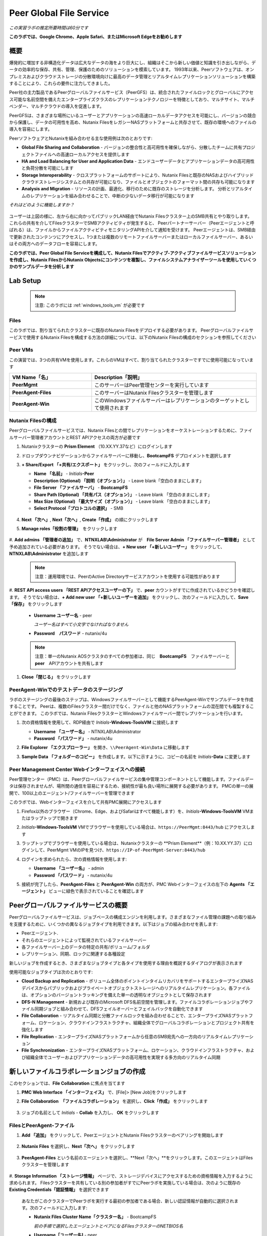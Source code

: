 .. role:: html(raw)
   :format: html

.. _peer:

------------------------
Peer Global File Service
------------------------

*この実習ラボの推定所要時間は60分です*

**このラボでは、Google Chrome、Apple Safari、またはMicrosoft Edgeをお勧めします**

概要
++++

爆発的に増加する非構造化データは広大なデータの海をより巨大にし、組織はそこから新しい価値と知識を引き出しながら、データの効率的な保存、共有、管理、保護のためのソリューションを模索しています。
1993年以来、Peerソフトウェアは、オンプレミスおよびクラウドストレージの分散環境向けに最高のデータ管理とリアルタイムレプリケーションソリューションを構築することにより、これらの要件に注力してきました。

Peer社の主力製品であるPeerグローバルファイルサービス（PeerGFS）は、統合されたファイルロックとグローバルにアクセス可能な名前空間を備えたエンタープライズクラスのレプリケーションテクノロジーを特徴としており、マルチサイト、マルチベンダー、マルチクラウドの導入を促進します。

PeerGFSは、さまざまな場所にいるユーザーとアプリケーションの高速ローカルデータアクセスを可能にし、バージョンの競合から保護し、データの可用性を高め、Nutanix FilesをレガシーNASプラットフォームと共存させて、既存の環境へのファイルの導入を容易にします。

PeerソフトウェアとNutanixを組み合わせる主な使用例は次のとおりです:

- **Global File Sharing and Collaboration** - バージョンの整合性と高可用性を確保しながら、分散したチームに共有プロジェクトファイルへの高速ローカルアクセスを提供します
- **HA and Load Balancing for User and Application Data** - エンドユーザーデータとアプリケーションデータの高可用性と負荷分散を可能にします
- **Storage Interoperability** - クロスプラットフォームのサポートにより、Nutanix Filesと既存のNASおよびハイブリッドクラウドストレージシステムとの共存が可能になり、ファイルとオブジェクトのフォーマット間の共存も可能になります
- **Analysis and Migration** - リソースの計画、最適化、移行のために既存のストレージを分析します。 分析とリアルタイムのレプリケーションを組み合わせることで、中断の少ないデータ移行が可能になります

*それはどのように機能しますか？*

.. figure:: images/integration.png

ユーザーは上図の様に、左から右に向かってパブリックLAN経由でNutanix Filesクラスター上のSMB共有とやり取りします。
これらの共有を介してFilesクラスターでSMBアクティビティが発生すると、
Peerパートナーサーバー（Peerエージェントと呼ばれる）は、ファイルからファイルアクティビティモニタリングAPIを介して通知を受けます。
Peerエージェントは、SMB経由で更新されたコンテンツにアクセスし、1つまたは複数のリモートファイルサーバーまたはローカルファイルサーバー、あるいはその両方へのデータフローを容易にします。

**このラボでは、Peer Global File Serviceを構成して、Nutanix Filesでアクティブ-アクティブファイルサービスソリューションを作成し、Nutanix FilesからNutanix Objectsにコンテンツを複製し、ファイルシステムアナライザーツールを使用していくつかのサンプルデータを分析します**

Lab Setup
+++++++++

   .. note::

    注意: このラボには :ref:`windows_tools_vm` が必要です


Files
.....

このラボでは、割り当てられたクラスターに既存のNutanix Filesをデプロイする必要があります。
Peerグローバルファイルサービスで使用するNutanix Filesを構成する方法の詳細については、以下のNutanix Filesの構成のセクションを参照してください

Peer VMs
........

この演習では、3つの共有VMを使用します。これらのVMはすべて、割り当てられたクラスターですでに使用可能になっています

.. list-table::
   :widths: 20 40
   :header-rows: 1

   * - **VM Name「名」**
     - **Description「説明」**
   * - **PeerMgmt**
     - このサーバーはPeer管理センターを実行しています
   * - **PeerAgent-Files**
     - このサーバーはNutanix Filesクラスターを管理します
   * - **PeerAgent-Win**
     - このWindowsファイルサーバーはレプリケーションのターゲットとして使用されます

Nutanix Filesの構成
...................

Peerグローバルファイルサービスでは、Nutanix Filesとの間でレプリケーションをオーケストレーションするために、ファイルサーバー管理者アカウントとREST APIアクセスの両方が必要です

#. Nutanixクラスターの **Prism Element** （10.XX.YY.37など）にログインします

#. ドロップダウンナビゲーションからファイルサーバーに移動し、**BootcampFS** デプロイメントを選択します

#. **+ Share/Export 「+共有/エクスポート」** をクリックし、次のフィールドに入力します

   - **Name 「名前」** - *Initials*\ **-Peer**
   - **Description (Optional)  「説明（オプション）」** - Leave blank「空白のままにします」
   - **File Server 「ファイルサーバ」** - **BootcampFS**
   - **Share Path (Optional) 「共有パス（オプション）」** - Leave blank 「空白のままにします」
   - **Max Size (Optional) 「最大サイズ（オプション）」** - Leave blank 「空白のままにします」
   - **Select Protocol「プロトコルの選択」** - SMB

   .. figure:: images/5.png

#. **Next 「次へ」**, **Next「次へ」**, **Create「作成」** の順にクリックします

#. **Manage roles「役割の管理」**　をクリックします

   .. figure:: images/6.png

#. **Add admins 「管理者の追加」** で、**NTNXLAB\\Administrator** が　**File Server Admin 「ファイルサーバー管理者」** として予め追加されている必要があります。
そうでない場合は、**+ New user 「+新しいユーザー」** をクリックして、**NTNXLAB\\Administrator** を追加します

   .. figure:: images/7.png

   .. note::

     注意：運用環境では、PeerのActive Directoryサービスアカウントを使用する可能性があります

#. **REST API access users 「REST APIアクセスユーザーの下」** で、**peer** カウントがすでに作成されているかどうかを確認します。
そうでない場合は、**+ Add new user 「+新しいユーザーを追加」** をクリックし、次のフィールドに入力して、**Save「保存」** をクリックします

   - **Username ユーザー名** - peer

     *ユーザー名はすべて小文字でなければなりません*

   - **Password　パスワード** - nutanix/4u

   .. figure:: images/8.png

   .. note::

     注意：単一のNutanix AOSクラスタのすべての参加者は、同じ　**BootcampFS**　ファイルサーバーと　**peer**　APIアカウントを共有します

#. **Close「閉じる」** をクリックします

PeerAgent-Winでのテストデータのステージング
......................................

ラボのステージングの最後のステップは、Windowsファイルサーバーとして機能するPeerAgent-Winでサンプルデータを作成することです。
Peerは、複数のFilesクラスター間だけでなく、ファイルと他のNASプラットフォームの混在間でも複製することができます。
このラボでは、Nutanix FilesクラスターとWindowsファイルサーバー間でレプリケーションを行います。

#. 次の資格情報を使用して、RDP経由で *Initials*\ **-Windows-ToolsVM** に接続します

   - **Username 「ユーザー名」** - NTNXLAB\\Administrator
   - **Password 「パスワード」** - nutanix/4u

#. **File Explorer 「エクスプローラー」** を開き、``\\PeerAgent-Win\Data`` に移動します

#. **Sample Data 「フォルダーのコピー」** を作成します。以下に示すように、コピーの名前を *Initials*\ **-Data** に変更します

   .. figure:: images/2.png


Peer Management Center Webインターフェイスへの接続
...............................................

Peer管理センター（PMC）は、Peerグローバルファイルサービスの集中管理コンポーネントとして機能します。ファイルデータは保存されませんが、場所間の通信を容易にするため、接続性が最も良い場所に展開する必要があります。 PMCの単一の展開で、100以上のエージェント/ファイルサーバーを管理できます

このラボでは、Webインターフェイスを介して共有PMC展開にアクセスします

#. Firefox以外のブラウザー（Chrome、Edge、およびSafariはすべて機能します）を、*Initials*\ **-Windows-ToolsVM** VMまたはラップトップで開きます

#. *Initials*\ **-Windows-ToolsVM** VMでブラウザーを使用している場合は、``https://PeerMgmt:8443/hub`` にアクセスします

#. ラップトップでブラウザーを使用している場合は、Nutanixクラスターの **Prism Element**（例：10.XX.YY.37）にログインして、PeerMgmt VMのIPを見つけ、``https://IP-of-PeerMgmt-Server:8443/hub``

#. ログインを求められたら、次の資格情報を使用します:

   - **Username 「ユーザー名」** - admin
   - **Password 「パスワード」** - nutanix/4u

#. 接続が完了したら、**PeerAgent-Files** と **PeerAgent-Win** の両方が、PMC Webインターフェイスの左下の **Agents 「エージェント」** ビューに緑色で表示されていることを確認します

   .. figure:: images/pmc.png

Peerグローバルファイルサービスの概要
++++++++++++++++++++++++++++++++

Peerグローバルファイルサービスは、ジョブベースの構成エンジンを利用します。さまざまなファイル管理の課題への取り組みを支援するために、いくつかの異なるジョブタイプを利用できます。以下はジョブの組み合わせを表します:

- Peerエージェント.
- それらのエージェントによって監視されているファイルサーバー
- 各ファイルサーバー上のデータの特定の共有/ボリューム/フォルダ
- レプリケーション、同期、ロックに関連する各種設定

新しいジョブを作成するとき、さまざまなジョブタイプと各タイプを使用する理由を概説するダイアログが表示されます

使用可能なジョブタイプは次のとおりです:

- **Cloud Backup and Replication** - ボリューム全体のポイントインタイムリカバリをサポートするエンタープライズNASデバイスからパブリックおよびプライベートオブジェクトストレージへのリアルタイムレプリケーション。各ファイルは、オプションのバージョントラッキングを備えた単一の透明なオブジェクトとして保存されます
- **DFS-N Management** - 新規および既存のMicrosoft DFS名前空間を管理します。ファイルコラボレーションジョブやファイル同期ジョブと組み合わせて、DFSフェイルオーバーとフェイルバックを自動化できます
- **File Collaboration** - リアルタイム同期と分散ファイルロックを組み合わせることで、エンタープライズNASプラットフォーム、ロケーション、クラウドインフラストラクチャ、組織全体でグローバルコラボレーションとプロジェクト共有を強化します
- **File Replication** - エンタープライズNASプラットフォームから任意のSMB宛先への一方向のリアルタイムレプリケーション
- **File Synchronization** - エンタープライズNASプラットフォーム、ロケーション、クラウドインフラストラクチャ、および組織全体でユーザーおよびアプリケーションデータの高可用性を実現する多方向のリアルタイム同期

新しいファイルコラボレーションジョブの作成
++++++++++++++++++++++++++++++++++++

このセクションでは、**File Collaboration** に焦点を当てます

#. **PMC Web Interface 「インターフェイス」** で、[File]> [New Job]をクリックします

#. **File Collaboration　「ファイルコラボレーション」** を選択し、**Click「作成」** をクリックします

   .. figure:: images/17.png

#. ジョブの名前として *Initials*\  - **Collab** を入力し、 **OK** をクリックします

   .. figure:: images/18.png

FilesとPeerAgent-ファイル
........................

#. **Add 「追加」** をクリックして、PeerエージェントとNutanix Filesクラスターのペアリングを開始します

   .. figure:: images/19.png

#. **Nutanix Files** を選択し、**Next「次へ」** をクリックします

   .. figure:: images/20.png

#. **PeerAgent-Files** という名前のエージェントを選択し、**Next「次へ」**をクリックします。このエージェントはFilesクラスターを管理します

   .. figure:: images/21.png

#. **Storage Information 「ストレージ情報」** ページで、ストレージデバイスにアクセスするための資格情報を入力するように求められます。
Filesクラスターを共有している別の参加者がすでにPeerラボを実施している場合は、次のように既存の　**Existing Credentials「認証情報」** を選択できます

   .. figure:: images/22a.png

   あなたがこのクラスターでPeerラボを実行する最初の参加者である場合、新しい認証情報が自動的に選択されます。次のフィールドに入力します:

   - **Nutanix Files Cluster Name「クラスター名」** - BootcampFS

     *前の手順で選択したエージェントとペアになるFilesクラスターのNETBIOS名*

   - **Username「ユーザー名]** - peer

     *これは、ラボで以前に構成したFiles APIアカウントのユーザー名であり、すべて小文字でなければなりません*

   - **Password「パスワード-」** - nutanix/4u

     *Files APIアカウントに関連付けられているパスワード*

   - **Peer Agent IP Peerエージェント** - **PeerAgent-Files** IP Address

     * ファイルに組み込まれたファイルアクティビティ監視APIからリアルタイム通知を受信するエージェントサーバーのIPアドレス。このエージェントサーバーで使用可能なIPのドロップダウンリストから選択できます*

#. **Validate 「検証」** をクリックして、提供された資格情報を使用してAPI経由でファイルにアクセスできることを確認します

   .. figure:: images/22.png

   .. note::

     注意 : これらの資格情報を入力すると、この特定のエージェントを使用する新しいジョブを作成するときに再利用できます。次のジョブを作成するときは、このページで「既存の資格情報」を選択して、以前に構成された資格情報のリストを表示します

#. **Next「次へ」** をクリックします

#. **Browse「参照」** をクリックして、複製する共有を選択します。共有の下のサブフォルダーに移動することもできます

#. *Initials*\ **-Peer** 共有を選択し、**OK** をクリックします

   .. figure:: images/23.png

   .. note::

     注意 : Peerグローバルファイルサービスは、Nutanix Filesv3.5.1 以降でネストされた共有内でのデータのレプリケーションをサポートしています

   .. note::

     注意 : 選択できる共有またはフォルダは1つだけです。レプリケートする共有を追加するたびに、追加のジョブを作成する必要があります

#. **Finish 「完了」**をクリックします。これで、**PeerAgent-Files** とNutanix Filesのペアリングが完了しました

   .. figure:: images/24.png

PeerAgent-Win
..........

このラボの演習を簡略化するために、同じクラスターで実行されている2番目のPeerエージェントサーバーは、標準のWindowsファイルサーバーとして機能させます。
Peerを使用してNutanix Filesクラスター間で共有をレプリケートできますが、その主な利点の1つはNASプラットフォームの組み合わせを操作できることです。
これにより、Nutanix Filesで単一のサイトのみが更新された場合でもNutanix Filesの採用を促進できますが、コラボレーションまたは災害復旧をサポートするにはレプリケーションが必要です

#. ファイルと　`Files and PeerAgent-Files`　の手順1〜8を繰り返して、**PeerAgent-Win** をジョブに追加し、次の変更を行います

   - **Storage Platform「ストレージプラットフォーム」** - Windows File Server
   - **Management Agent「管理エージェント」** - PeerAgent-Win
   - **Path「パス」** - C:\\Data\\*Initials*\ **-Data**

   .. figure:: images/25.png

#. **Next「次へ」** をクリックします

コラボレーションジョブ構成の完了
...........................

Peerは、共有間のNTFSアクセス許可の同期を処理するための堅牢な機能を提供します:

- **Enable synchronizing NTFS security descriptors in real-time**

  *ファイルおよびフォルダーのアクセス許可への変更をリモートファイルサーバーにレプリケートする場合は、このチェックボックスをオンにします*

- **Enable synchronizing NTFS security descriptors with master host during initial scan**

  *最初のスキャンでファイルサーバー間で同期されていない権限を検索して複製する場合は、これを選択します。これには、エンジンが権限の不一致で優先すべきマスターを選択できない状況を解決するために、マスターホストを選択する必要があります*

- **Synchronize Security Description Options**

  *(オプション）複製するNTFSアクセス許可の種類を選択します*

  - **Owner**

    *オブジェクトを所有するNTFS作成者-所有者（デフォルトでは、作成者）*

  - **DACL**

    *随意アクセス制御リストは、ファイルまたはフォルダーへのアクセス許可が割り当てられている、または拒否されているユーザーとグループを識別します*

  - **SACL**

    *管理者は、システムアクセスコントロールリストを使用して、保護されたファイルまたはフォルダへのアクセス試行をログに記録できます。監査に使用されます*

- **File Metadata Conflict Resolution**

  *2つ以上のサイト間に権限の不一致がある場合、マスターホストに関連付けられたファイルサーバーに設定された権限は、他のファイルサーバーの権限よりも優先されます*

#. この実習ラボでは、デフォルトの構成を受け入れて、*Next「次へ」** をクリックします**Next**.

   .. figure:: images/26.png

#. **Application Support 「アプリケーションサポート」** で、**Microsoft Office** を選択します

   Peerの同期およびロックエンジンは自動的に最適化され、選択したアプリケーションのいずれかを最適にサポートします

   .. figure:: images/27.png

#. **Finish「完了」** をクリックして、ジョブのセットアップを完了します

コラボレーションジョブの開始
++++++++++++++++++++++++

ジョブが作成されたら、同期とファイルロックを開始するためにジョブを開始する必要があります

#. In the **PMC Web Interface**, under **Jobs**, right-click on your newly created job, and then select **Start**

#. **PMC Web Interface 「PMC Webインターフェイス」** の **Jobs「ジョブ」** で、新しく作成したジョブを右クリックし、**Start「開始」** を選択します

   .. figure:: images/28.png

   ジョブが開始したとき:

   - すべてのエージェントとFilesのクラスター（または他のNASデバイス）への接続がチェックされます
   - リアルタイム監視エンジンが初期化されます
   - すべてのファイルサーバーが別のサーバーと同期していることを確認するために、バックグラウンドスキャンが開始されます

#. ジョブペインでジョブをダブルクリックして、ランタイム情報と統計を表示します

   .. note::

     注意 : Auto-update 「自動更新　」をクリックして、ファイルの複製が開始されるときにコンソールを定期的に更新します

   .. figure:: images/29.png

コラボレーションのテスト
+++++++++++++++++++++

同期が適切に機能していることを確認するには、Nutanix FilesとWindowsファイルサーバーのパスに対して別々のファイルエクスプローラから開くことです

.. note::

  注意　：エージェントサーバーVMを使用してテストしないでください。これらのサーバーからのすべてのアクティビティは自動的にフィルタリングされ、Nutanix Filesクラスターのオーバーヘッドが削減されます

#. 次の資格情報を使用して、RDP経由で *Initials*\ **-Windows-ToolsVM** に接続します

   - **Username 「ユーザー名」** - NTNXLAB\\Administrator
   - **Password 「パスワード」** - nutanix/4u

#. ファイルエクスプローラーを開き、Nutanix Files共有（例： ``\\BootcampFS\Initials-Peer`` ）を参照します。このウィンドウをデスクトップの左側にドラッグします

   ラボのセットアップ中にWindowsファイルサーバーにシードされたサンプルデータは、既にNutanix Filesに複製されていることに注意してください

   .. note::

     注意 : **Prism > File Server** で複製されたファイルを確認することもできます

#. 2番目のファイルエクスプローラーウィンドウを開き、Windowsファイルサーバー共有（例： ``\\PeerAgent-Win\Data\Initials-Data`` ）を参照します。このウィンドウをデスクトップの右側にドラッグします

   .. figure:: images/30.png

#. 左側のファイルエクスプローラーで、共有のルート内にコピーアンドペーストして、サンプルデータディレクトリの1つのコピーを作成します（以下を参照)

   .. figure:: images/31.png

   .. figure:: images/32.png

#. Nutanix Files共有で実行される変更は、ペアになっているエージェントに送信されます。エージェントは、これらのファイルとフォルダを他のサーバーに（およびその逆に）複製しやすくします

   .. figure:: images/33.png

#. ファイルロックをテストするには、Nutanix Files共有のルート内に新しいOpenDocumentテキストファイルを作成します（例：``\\BootcampFS\Initials-Peer`` ）

   .. figure:: images/34.png

#. ファイルに名前を付けます。数秒以内に、Windowsファイルサーバー共有の下に表示されます（例： ``\\PeerAgent-Win\Data\Initials-Data`` )

   .. figure:: images/35.png

#. OpenOffice WriterでNutanix Files共有の下にあるファイルを開きます。次に、``\\PeerAgent-Win\Data\Initials-Data`` で同じ名前のファイルを開きます。ファイルがロックされているという次の警告が表示されます

   .. figure:: images/36.png

   **おめでとうございます!** 2つのファイルサーバー間でレプリケートされたアクティブ-アクティブファイル共有を正常に展開しました。Peerを使用すると、この同じアプローチを活用して、サイト間のファイルコラボレーション、レガシーソリューションからNutanix Filesへの移行、またはビジネス継続性のために複数のサイトからユーザーデータとプロファイルにアクセスする必要があるVDIなどのユースケースの災害復旧をサポートできます

Nutanix Objectsの操作
+++++++++++++++++++++

Peerグローバルファイルサービスには、NASデバイスからオブジェクトストレージにデータをプッシュする機能が含まれています。
上記のコラボレーションシナリオを強化するために使用されたものと同じリアルタイムレプリケーションテクノロジーを使用して、
ポイントインタイムリカバリ用のオプションのスナップショット機能を備えたNutanix Objectsにデータをレプリケートすることもできます。
すべてのオブジェクトは、他のアプリやサービスですぐに使用できる透過的な形式で複製されます。

このラボセクションでは、**Nutanix Files** から **Nutanix Objects** にデータを複製するために必要な手順について説明します

Nutanix ObjectsのクライアントIPと認証情報を取得する
..............................................

データをObjectsに複製するには、オブジェクトストアのクライアントIPが必要であり、アクセスキーと秘密キーを生成する必要があります。
以前のラボでこれらの要件を達成している場合はそれを再利用できます。

#. Nutanixクラスターの **Prism Central** （10.XX.YY.39 など）にログインし、**Servicesサービス** > **Objectsオブジェクト** に移動します

#. **Object Stores「オブジェクトストア」** セクションで、テーブルから適切なオブジェクトストアを見つけ、クライアントが使用しているIPをメモします

   .. figure:: images/clientip.png

#. **Access Keys「アクセスキー」** セクションをクリックし、ユーザーの追加をクリックして、資格情報の作成プロセスを開始します

   .. figure:: images/buckets_add_people.png

#. **Add people not in Active Directory　「Active Directoryに含まれていないユーザー」** を追加する]を選択し、電子メールアドレスを入力します

   .. figure:: images/buckets_add_people2.png

#. **Next「次へ」** をクリックします

#. **Download Keys 「キーのダウンロード」** をクリックして、**Access Key 「アクセスキー」** と **Secret Key 「シークレットキー」**を含む **.csv** ファイルをダウンロードします

   .. figure:: images/buckets_add_people3.png

#. **Close「閉じる」**　をクリックします.

#. テキストエディタでファイルを開きます.

   .. figure:: images/buckets_csv_file.png

   .. note::

     注意 ：　テキストファイルを開いたままにして、以下のセクションですぐに使用できるアクセスキーと秘密キーを用意します

新しいクラウドレプリケーションジョブの作成
....................................

このセクションでは、**Nutanix Files** から **Nutanix Objects** にデータを複製する **Cloud Backup and Replication 「クラウドバックアップおよびレプリケーションジョブ」** の作成に焦点を当てます

#. **PMC Web Interface 「PMC Webインターフェイス」** で、**File > New Job** をクリックします

   .. figure:: images/cloud1.png

#. **Cloud Backup and Replication「クラウドのバックアップとレプリケーション」** を選択し、**Create「作成」**をクリックします

#. ジョブの名前として *Initials*\  - **Replication to Objects**と入力し、**OK** をクリックします。

   .. figure:: images/cloud2.png

#. **Nutanix Files** を選択し、**Next** をクリックします

   .. figure:: images/cloud3.png

#. **PeerAgent-Files** という名前のエージェントを選択し、**Next** をクリックします。このエージェントはFilesクラスターを管理します

   .. figure:: images/cloud4.png

#. **Storage Information 「ストレージ情報」**　ページ にいずれかが表示されます。Filesクラスターを共有する別の参加者がすでにPeerラボを実施している場合は、ここに示すように、既存の認証情報を選択できます

   .. figure:: images/cloud5.png

   このクラスターでPeerラボを行う最初の参加者である場合は、次のフィールドに入力します:

   - **Nutanix Files Cluster Name「NutanixFilesのクラスター名」** - **BootcampFS**

     *前の手順で選択したエージェントとペアになるFilesクラスターのNETBIOS名*

   - **Username「ユーザー名」** - peer

     *これは、ラボで以前に構成したFiles APIアカウントのユーザー名であり、すべて小文字にする必要があります*

   - **Password「パスワード」** - nutanix/4u

     *Files APIアカウントに関連付けられているパスワード*

   - **Peer Agent IP「PeerエージェントIP」** - **PeerAgent-Files** IP Address

     *Filesに組み込まれたファイルアクティビティ監視APIからリアルタイム通知を受信するエージェントサーバーのIPアドレス。このエージェントサーバーで使用可能なIPのドロップダウンリストから選択できます*

#. **Validate「検証」** をクリックして、提供された資格情報を使用してAPI経由でFilesにアクセスできることを確認します

   .. figure:: images/cloud6.png

   .. note::

     注意：これらの資格情報を入力すると、この特定のエージェントを使用する新しいジョブを作成するときに再利用できます。次のジョブを作成するときは、このページで「既存の資格情報」を選択して、以前に構成された資格情報のリストを表示します

#. **Next「次へ」**　をクリックします

#. *Initials*\ **-Peer** 共有を選択し、**OK**　をクリックします

   .. figure:: images/cloud7.png

   .. note::

     注意：Peerグローバルファイルサービスは、Nutanix Filesv3.5.1以降でネストされた共有内でのデータのレプリケーションをサポートしています

   .. note::

     注意：**Cloud Backup and Replication「クラウドバックアップとレプリケーション」** を使用すると、1つのジョブに対して複数の共有やフォルダを選択できます

#. **File Filters 「ファイルフィルター」** ページで、選択した[デフォルトフィルター]および **Include Files Without Extensions「拡張子のないインクルードファイル」**　を確認し、**Next[次へ]**　をクリックします

   .. figure:: images/cloud8.png

#. **Destination　「宛先」** ページで、**Nutanix Objects**　を選択し、**Next「次へ」** をクリックします

   .. figure:: images/cloud9.png

#. **Nutanix Objects Credentials** ページで、次のフィールドに入力します:

   - **説明** -対象に名前を付けます

     *これは、Objects資格情報構成の短い名前です*

   - **Access Key 「アクセスキー」**

     *Objectsアカウントに関連付けられたアクセスキー*

   - **Secret Key「秘密鍵」**

     *Objectsアカウントに関連付けられた秘密鍵*

   - **Service Point「サービスポイント」**

     * オブジェクトストアのクライアントアクセスIPアドレスまたはFDQN名*

   .. figure:: images/cloud10.png

      .. note::

     Refer to the `Getting Client IP and Credentials for Nutanix Objects`_ section above for the appropriate access and secret keys, as well as the Client IP of the object store.

#. **Validate「検証」**　をクリックして、提供された構成を使用してObjectsにアクセスできることを確認します

   .. figure:: images/cloud11.png

#. **Success「成功」**　ウィンドウで　**OK**　をクリックし、**Next「次へ」**　をクリックします

#. On the **Bucket Details「バケットの詳細」** ページで、**Automatically name　自動的に名前を付ける]** チェックボックスをオフにし、*initials*\ -**peer-objects**　の一意のバケット名を指定します

   .. figure:: images/cloud12.png

      .. note::

       The bucket name MUST be in all lower case.

#. **Replication and Retention Policy 「レプリケーションと保存ポリシー」** ページで、**Existing Policy 「既存のポリシー」** 、**Continuous Data Protection 「継続的なデータ保護」** を選択し、**Next「次へ」**をクリックします

   .. figure:: images/cloud13.png

#. **Miscellaneous Options「その他のオプション」、**Email Alerts「電子メールアラート」** 、および　**SNMP Alerts「SNMPアラート」**　ページで　**Next「次へ」**　をクリックします

#. **Confirmation 「確認」** 画面で構成を確認し、**Finish 「完了」**をクリックします

   .. figure:: images/cloud14.png

クラウドレプリケーションジョブの開始
................................

ジョブが作成されたら、複製を開始するためにジョブを開始する必要があります

#. **PMC Web Interface「PMC Webインターフェイス」** で、新しく作成したジョブを右クリックし、**Start「開始」**を選択します

   .. figure:: images/cloud15.png

#. ジョブペインで **Job「ジョブ」** をダブルクリックして、ランタイム情報と統計を表示します

   .. figure:: images/cloud16.png

   .. note::

     注意：**Auto-Update「自動更新」** をクリックして、ファイルの複製が開始されるときにコンソールを定期的に更新します

レプリケーションの確認
....................

   .. note::

    この演習では、:ref:`windows_tools_vm` が必要です

ファイルがNutanix Objectsに複製されたことを確認する最も簡単な方法は、*Initials*\ **-Windows-ToolsVM** でCyberduckツールを使用することです

#. 次の資格情報を使用して、RDP経由で **Initials*\ **-Windows-ToolsVM** に接続します

   - **Username 「ユーザー名」** - NTNXLAB\\Administrator
   - **Password 「パスワード」** - nutanix/4u

#. **Cyberduck**　を起動します（ウィンドウアイコン>下矢印> Cyberduckをクリックします）

   Cyberduckを更新するように求められたら、**Skip This Version「このバージョンをスキップ」** をクリックします .

#. **Open Connection「接続を開く」** をクリックします

   .. figure:: images/buckets_06.png

#. ドロップダウンリストから　**Amazon S3**　を選択します

   .. figure:: images/buckets_07.png

#. 前に作成したユーザーの次のフィールドに入力し、**Connect「接続」** をクリックします

   - **Server 「サーバー」**  - *Objects Client Used IP*
   - **Port 「ポートー」**  - 443
   - **Access Key ID「アクセスキーID」**  - *Generated When User Created「作成時に生成」*
   - **Password (Secret Key)「 パスワード（秘密鍵）」** - *Generated When User Created「ユーザー作成時に生成」*

      .. note::

       適切なアクセスキーと秘密キー、およびオブジェクトストアのクライアントIPについては、上記の　`Getting Client IP and Credentials for Nutanix Objects`_　と認証情報の取得セクションを参照してください

   .. figure:: images/buckets_08.png

#. **Always Trust「常に信頼する」**　チェックボックスをオンにして、**The certificate is not valid「証明書が無効です」** ダイアログボックスで　**Continue「続行」**をクリックします

   .. figure:: images/invalid_certificate.png

#. **Yes「はい」** をクリックして、自己署名証明書のインストールを続行します

#. 上記の適切なバケットセットに移動し、コンテンツが含まれていることを確認します

   .. figure:: images/cloud19.png

   **おめでとうございます!** Nutanix FilesとNutanix Objects間の複製の設定が完了しました！Peerを使用すると、この同じアプローチを活用して、オブジェクトベースのアプリやサービスとのファイルデータの共存や、オブジェクトに基づくエンタープライズNASデータのポイントインタイムリカバリなどのシナリオをサポートできます

既存の環境の分析
+++++++++++++++

.. note::

 注意:この演習では、:ref:`windows_tools_vm`　が必要です

ファイルサーバー環境の容量が記録的なペースで増加しているため、ストレージ管理者は、ユーザーやアプリケーションがこれらのファイルサーバー環境をどのように活用しているかを知らないことがよくあります。新しいストレージプラットフォームに移行するとき、初めてこの事実に気がづく場合さえあります。ファイルシステムアナライザーは、パートナーが既存のファイルとフォルダーの構造を発見して分析し、計画と最適化を行うためのPeerソフトウェアのツールです

ファイルシステムアナライザーは、1つ以上の指定されたパスの非常に高速なスキャンを実行し、結果をAmazon S3にアップロードし、主要な情報を1つ以上のExcelワークブックにまとめ、ワークブックにアクセスするためのリンクを含むレポートを電子メールで送信します

このツールは主にパートナー向けであるため、ご意見やご感想をお待ちしております

**#_peer_software_ext** チャネルを介してSlackでコメントや提案を添えてご連絡ください

ファイルシステムアナライザーのインストールと実行
.........................................

#. 次の資格情報を使用して、RDP経由でI　*Initials*\ **-Windows-ToolsVM**　に接続します

   - **Username「ユーザー名」** - NTNXLAB\\Administrator
   - **Password「パスワード-」** - nutanix/4u

#. VM内で、File System Analyzer installer「ファイルシステムアナライザーインストーラー」をダウンロードします：https://www.peersoftware.com/downloads/fsa/13/FileSystemAnalyzer_win64.exe

#. インストーラーを実行し、**Immediate Installation 「即時インストール」** を選択します

   .. figure:: images/fsa1.png

   インストールが完了すると、File System Analyzer wizard 「ファイルシステムアナライザウィザード」が自動的に起動します

#. **Introduction 「概要画面」** には、ユーティリティによって収集および報告された情報の詳細が表示されます。**Next「次へ」** をクリックします

   .. figure:: images/fsa2.png

#. **Contact Information「連絡先情報」** 画面には、ファイルシステムアナライザーの出力を整理し、最終的なレポートを送信するために使用される情報が収集されます。次のフィールドに入力します:

   - **Company「会社」** – 会社名を入力します
   - **Location 「場所」** – ファイルシステムアナライザーを実行しているサーバーの物理的な場所を入力します。マルチサイト環境では、これは都市名または州名になります。データセンター名も機能します
   - **Project 「プロジェクト–」** – この分析を実行するプロジェクト名またはビジネス上の理由を入力します。これ（およびCompanyフィールドとLocationフィールド）は、最終的なレポートを整理するためにのみ使用されます
   - **Mode「モード–」** – 使用する操作モードを選択します–一般分析または移行準備。移行の準備は、ストレージシステム間の移行プロジェクトを準備するときに役立ちます。このモードでは、ファイルシステムの標準テレメトリを収集するだけでなく、既存のストレージシステムと新しいストレージシステムの両方のパフォーマンスをテストして、移行の潜在的なパフォーマンスとタイミングを測定することもできます。このラボでは、一般分析を使用します　
   - **Name/Phone/Title「名前/電話/タイトル」** – （オプション）名前と連絡先情報を入力します。
   - **Email 「電子メール–」** – 最終レポートの送信先の電子メールアドレスを入力します。複数のアドレスの場合は、コンマ区切りのリストを入力します
   - **Upload Region「アップロードのリージョン」** – 最終レポートのアップロードに使用するS3の場所をFile System Analyzer「ファイルシステムアナライザー」に指示するには、**US**、**EU**、または　**APAC**　を選択します

   .. note::
    .. raw:: html

      <strong><font color="red">注意 : 以下に示すウィザードページに、独自の詳細を入力してください。それ以外の場合、最終レポートは送信されません</font></strong>

   .. figure:: images/fsa3.png

#. **Next「次へ」** をクリックします

   File System Analyzer「ファイルシステムアナライザー」は、1つ以上のパスをスキャンするように構成できます。これらのパスは、ローカル（ ``D:\MyData`` など）またはリモートのUNCパス（ ``\\files01\homes1`` など）にすることができます

#. 次のパスを追加します:

   - ``C:\`` - ローカル C: drive of *Initials*\ **-Windows-ToolsVM**
   - ``\\BootcampFS\<Your Share Name>\`` - **Nutanix Files** で以前に作成された共有

   .. figure:: images/fsa4.png

     ファイルサーバーで使用可能な共有を検出する場合は、**Search「検索」** ボタンをクリックしてファイルサーバーの名前を入力します。ダイアログ内を右クリックして **Check All「すべてチェック」**を選択し、検出されたすべての共有を自動的に追加することもできます

   .. figure:: images/fsa4a.png

     **Log totals by owner「所有者ごとに合計をログに記録する」** オプションを選択すると、選択したスキャンパス内のすべてのファイルとフォルダーがその所有者に送信されます。この所有者情報は、バイト、ファイル、およびフォルダーごとに集計され、最終的なレポートに含まれます

#. **Next「次へ」** をクリックします

   **Start「スタート」** ボタンをクリックして、入力したパスのスキャンを開始します。すべてのスキャン、分析、アップロードが完了すると、次のようなステータスが表示されます:

   .. figure:: images/fsa5.png

#. **File System Analyzer** は、構成されたすべてのアドレスにレポートを電子メールで送信します。完全なレポートを表示するには、電子メールの詳細レポートの下に表示されているハイパーリンクをクリックします。複数のパスがスキャンされた場合は、すべてのパスにわたる累積レポートへのリンクも表示されます。

   .. figure:: images/fsa6.png

   .. note::

     注意:レポートのダウンロードリンクは、**24時間** のみアクティブです。期限切れのレポートにアクセスするには、Peerソフトウェアに連絡してください

   Some systems may open these workbooks in a protected mode, displaying this message in Excel:

   .. figure:: images/fsa8.png

   一部のシステムでは、これらのワークブックをプロテクトモードで開き、次のメッセージをExcelで表示します

サマリーレポート
..............

要約レポートには、スキャン対象として選択されたすべてのパスの全体的な統計情報と履歴情報が含まれています。概要レポートを開くと、次のようなワークシートが表示されます

.. figure:: images/fsa7.png

   各要約レポートには、次のワークシートの一部またはすべてが含まれている場合があります:

   - **InfoSheet** – この特定の実行に関する詳細。このページには、10進数（1 KBは1,000バイト）と2進数（1 KiBは1,024バイト）の両方の形式でフォーマットされた合計バイトも表示されます
   - **CollectiveResults** – スキャンされたすべてのパスのリストと、それぞれの高レベルの統計
   - **History-Bytes** – 各パスがスキャンされるたびに、バイト単位の履歴変更が含まれます
   - **History-Files** – 各パスがスキャンされるたびに、ファイルの総数の履歴変更が含まれます
   - **History-Folders** – 各パスがスキャンされるたびにフォルダーの総数の履歴変更が含まれます

.. note::

  注意:履歴ワークシートは、複数のスキャンを実行した後にのみ表示されます

ボリュームレポート
...............

ボリュームレポートは、スキャンされた特定のパスに関するより詳細な情報を提供します。ボリュームレポートを開くと、次のようなワークシートが表示されます

.. figure:: images/fsa7a.png

   各ボリュームレポートには、次のワークシートの一部またはすべてが含まれている場合があります:

   - **Overview「概要」** – スキャンされたパスに関する高レベルの統計を示す一連のピボットテーブルとグラフ
   - **InfoSheet** – この特定のスキャンに関する詳細。このページには、10進数（1 KBは1,000バイト）と2進数（1 KiBは1,024バイト）の両方の形式でフォーマットされた合計バイトも表示されます
   - **OverallStats** – スキャンされたフォルダーの全体的な統計。これには、合計バイト数、ファイル、フォルダなどが含まれます
   - **Analysis「分析」** – ピボットテーブルと、スキャンされたパスに関する追加の統計を強調表示する2つのチャートが含まれます
   - **History** – このボリュームの各スキャンの統計を表示します
   - **HistoryCharts** – このボリュームのファイル、フォルダー、およびバイトの履歴変更を示すグラフが含まれます
   - **HighSubFolderCounts** – 100を超える子ディレクトリを含むすべてのフォルダのリスト
   - **HighByteCounts** – 10GBを超える子ファイルデータを含むすべてのフォルダーのリスト
   - **HighFileCounts** – 10,000を超える子ファイルを含むすべてのフォルダーのリスト
   - **LargeFiles** – 10GB以上の検出されたすべてのファイルのリスト
   - **DeepPaths** – 15レベル以上の、検出されたすべてのフォルダーパスのリスト
   - **LongPaths** – 256文字以上の検出されたすべてのフォルダーパスのリスト
   - **ReparsePointsSummary** – ファイルやフォルダーに関係なく、検出されたすべての再解析ポイントの概要
   - **ReparsePoints** – 検出されたすべてのフォルダー再解析ポイントのリスト
   - **TimeAnalysis** – 経過時間ごとのファイル、フォルダー、およびバイトの合計の内訳
   - **LastModifiedAnalysis** – month; hour of the day; day of month; and day of year.
   - **CreatedAnalysis** – 過去1年間に1時間ごとに変更されたすべてのファイル、フォルダー、およびバイトのビュー。隣に、これらの数値を合計して平均し、ファイル、フォルダ、およびバイトを次のように変更して表示します。月;一日の時間;月の日。と年の日
   - **LastAccessedAnalysis** – 過去1年間に1時間ごとに作成されたすべてのファイル、フォルダー、およびバイトのビュー。隣に、これらの数値を合計して平均し、曜日、月、時間、日、年ごとに作成されたファイル、フォルダー、およびバイトを表示します
   - **TLDAnalysis** - 指定されたパスの直下にある各フォルダーのリストと、これらの各サブフォルダーの統計。ユーザーのホームディレクトリ環境では、これらの各サブフォルダーは異なるユーザーを表す必要があります
   - **TopTLDsByTotals** – 指定されたパスの直下にある各フォルダーのリストと、これらの各サブフォルダーの統計。ユーザーのホームディレクトリ環境では、これらの各サブフォルダーは異なるユーザーを表す必要があります
   - **TopTLDsByLastModBytes** – 過去1年間に変更されたバイト単位に基づくトップ10のトップレベルディレクトリを示すピボットテーブルとチャート
   - **TopTLDsByLastModFiles** – 過去1年間に変更されたファイル単位に基づくトップ10のトップレベルディレクトリを示すピボットテーブルとチャート
   - **LegacyTLDs** – 過去365日間に変更されたファイルを含まないすべてのトップレベルディレクトリのリスト
   - **TreeDepth** – フォルダ構造の各深度レベルで見つかったバイト、フォルダ、およびファイルの集計。移行前の分析を行うお客様にとって、緑色で表示される深度は、PeerSync移行のツリー深度設定の良い候補です
   - **FileExtInfo** – 総バイト数と総ファイル数でソートされたピボットテーブルを含む、検出されたすべての拡張機能のリスト
   - **FileAttributes** – 見つかったすべてのファイルとフォルダーの属性の概要
   - **SmallFileAnalysis** – 特定のサイズ以下で発見されたすべてのファイルのリスト。このページは、ディスク上の最小ファイルサイズが比較的大きいストレージプラットフォームで、より小さなサイズのファイルが書き込まれた場合などに、ストレージへ及ぼす影響を見積もるのに役立ちます
   - **SIDCache** – 検出されたすべての所有者とSID文字列のリスト

.. note::

 注意：履歴ワークシートは、複数のスキャンを実行した後にのみ表示されます

上記の **LastModifiedAnalysis** ページのサンプルは次のとおりです:

.. figure:: images/fsa7b.png

Microsoft DFS名前空間との統合
+++++++++++++++++++++++++++

Peerグローバルファイルサービスには、Microsoft DFS名前空間（DFS-N）を作成および管理する機能が含まれています。このDFS-N統合をリアルタイムのレプリケーションおよびファイルロックエンジンと組み合わせると、PeerGFSは場所やストレージデバイスにまたがる真のグローバルネームスペースを強化できます。

DFS名前空間管理機能の一部として、PeerGFSは、障害が発生したファイルサーバーからユーザーを自動的にリダイレクトします。障害が発生したサーバーがオンラインに戻ると、PeerGFSはこのファイルサーバーを同期状態に戻し、ユーザーアクセスを再び有効にします。これは、VDI環境のユーザープロファイルとユーザーデータ共有にNutanix Filesを活用しようとするあらゆる展開に不可欠な障害復旧機能です

次のスクリーンショットは、DFS名前空間が管理されているPMCインターフェイスを示しています

.. figure:: images/dfsn.png

まとめ
+++++++

- Peer Global File Service 「Peerグローバルファイルサービス」　は、Nutanix Filesクラスタにアクティブ-アクティブレプリケーションを提供できる唯一のソリューションです

- Peerは、複数のレガシーNASプラットフォームもサポートし、混合環境内でのレプリケーションをサポートします。これにより、Nutanix Filesの採用と移行が容易になります

- PeerはMicrosoft分散ファイルサービス（DFS）名前空間を直接管理できるため、単一の名前空間を通じて複数のファイルサーバーを提供できます。これは、ファイル共有のための真のアクティブ-アクティブDRソリューションをサポートするための重要なコンポーネントです

- Peerは、ポイントインタイムリカバリ用のオプションのスナップショット機能を使用して、Nutanix Filesおよびその他のNASプラットフォームからNutanix Objectsにファイルを複製できます。すべてのオブジェクトは、他のアプリやサービスですぐに使用できる汎用な的な形式です

- Peerは、既存のファイルサーバーを分析するためのツールを提供し、リソースの計画、最適化、最小限の中断による移行を支援します
